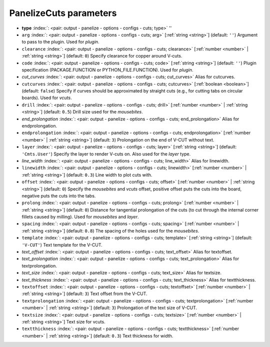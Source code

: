 .. _PanelizeCuts:


PanelizeCuts parameters
~~~~~~~~~~~~~~~~~~~~~~~

-  **type** :index:`: <pair: output - panelize - options - configs - cuts; type>` ''
-  ``arg`` :index:`: <pair: output - panelize - options - configs - cuts; arg>` [:ref:`string <string>`] (default: ``''``) Argument to pass to the plugin. Used for *plugin*.
-  ``clearance`` :index:`: <pair: output - panelize - options - configs - cuts; clearance>` [:ref:`number <number>` | :ref:`string <string>`] (default: ``0``) Specify clearance for copper around V-cuts.
-  ``code`` :index:`: <pair: output - panelize - options - configs - cuts; code>` [:ref:`string <string>`] (default: ``''``) Plugin specification (PACKAGE.FUNCTION or PYTHON_FILE.FUNCTION). Used for *plugin*.
-  *cut_curves* :index:`: <pair: output - panelize - options - configs - cuts; cut_curves>` Alias for cutcurves.
-  ``cutcurves`` :index:`: <pair: output - panelize - options - configs - cuts; cutcurves>` [:ref:`boolean <boolean>`] (default: ``false``) Specify if curves should be approximated by straight cuts (e.g., for cutting tabs on circular boards).
   Used for *vcuts*.
-  ``drill`` :index:`: <pair: output - panelize - options - configs - cuts; drill>` [:ref:`number <number>` | :ref:`string <string>`] (default: ``0.5``) Drill size used for the *mousebites*.
-  *end_prolongation* :index:`: <pair: output - panelize - options - configs - cuts; end_prolongation>` Alias for endprolongation.
-  ``endprolongation`` :index:`: <pair: output - panelize - options - configs - cuts; endprolongation>` [:ref:`number <number>` | :ref:`string <string>`] (default: ``3``) Prolongation on the end of V-CUT without text.
-  ``layer`` :index:`: <pair: output - panelize - options - configs - cuts; layer>` [:ref:`string <string>`] (default: ``'Cmts.User'``) Specify the layer to render V-cuts on. Also used for the *layer* type.
-  *line_width* :index:`: <pair: output - panelize - options - configs - cuts; line_width>` Alias for linewidth.
-  ``linewidth`` :index:`: <pair: output - panelize - options - configs - cuts; linewidth>` [:ref:`number <number>` | :ref:`string <string>`] (default: ``0.3``) Line width to plot cuts with.
-  ``offset`` :index:`: <pair: output - panelize - options - configs - cuts; offset>` [:ref:`number <number>` | :ref:`string <string>`] (default: ``0``) Specify the *mousebites* and *vcuts* offset, positive offset puts the cuts into the board,
   negative puts the cuts into the tabs.
-  ``prolong`` :index:`: <pair: output - panelize - options - configs - cuts; prolong>` [:ref:`number <number>` | :ref:`string <string>`] (default: ``0``) Distance for tangential prolongation of the cuts (to cut through the internal corner fillets
   caused by milling). Used for *mousebites* and *layer*.
-  ``spacing`` :index:`: <pair: output - panelize - options - configs - cuts; spacing>` [:ref:`number <number>` | :ref:`string <string>`] (default: ``0.8``) The spacing of the holes used for the *mousebites*.
-  ``template`` :index:`: <pair: output - panelize - options - configs - cuts; template>` [:ref:`string <string>`] (default: ``'V-CUT'``) Text template for the V-CUT.
-  *text_offset* :index:`: <pair: output - panelize - options - configs - cuts; text_offset>` Alias for textoffset.
-  *text_prolongation* :index:`: <pair: output - panelize - options - configs - cuts; text_prolongation>` Alias for textprolongation.
-  *text_size* :index:`: <pair: output - panelize - options - configs - cuts; text_size>` Alias for textsize.
-  *text_thickness* :index:`: <pair: output - panelize - options - configs - cuts; text_thickness>` Alias for textthickness.
-  ``textoffset`` :index:`: <pair: output - panelize - options - configs - cuts; textoffset>` [:ref:`number <number>` | :ref:`string <string>`] (default: ``3``) Text offset from the V-CUT.
-  ``textprolongation`` :index:`: <pair: output - panelize - options - configs - cuts; textprolongation>` [:ref:`number <number>` | :ref:`string <string>`] (default: ``3``) Prolongation of the text size of V-CUT.
-  ``textsize`` :index:`: <pair: output - panelize - options - configs - cuts; textsize>` [:ref:`number <number>` | :ref:`string <string>`] Text size for vcuts.
-  ``textthickness`` :index:`: <pair: output - panelize - options - configs - cuts; textthickness>` [:ref:`number <number>` | :ref:`string <string>`] (default: ``0.3``) Text thickness for width.


